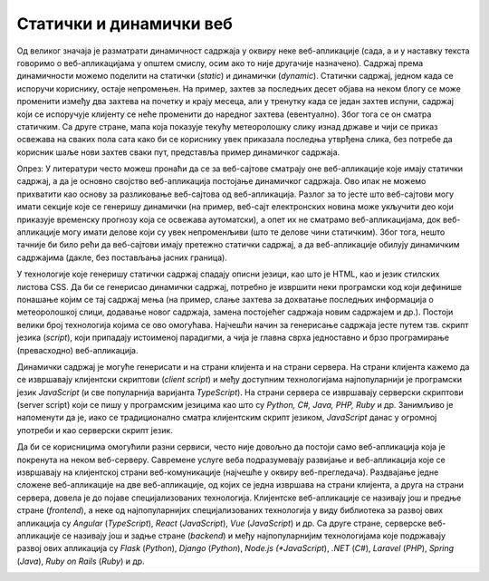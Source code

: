 Статички и динамички веб
========================

Од великог значаја је разматрати динамичност садржаја у оквиру неке веб-апликације (сада, а и у наставку текста говоримо о веб-апликацијама у општем смислу, осим ако то није другачије назначено). Садржај према динамичности можемо поделити на статички (*static*) и динамички (*dynamic*). Статички садржај, једном када се испоручи кориснику, остаје непромењен. На пример, захтев за последњих десет објава на неком блогу се може променити између два захтева на почетку и крају месеца, али у тренутку када се један захтев испуни, садржај који се испоручује клијенту се неће променити до наредног захтева (евентуално). Због тога се он сматра статичким. Са друге стране, мапа која показује текућу метеоролошку слику изнад државе и чији се приказ освежава на сваких пола сата како би се кориснику увек приказала последња утврђена слика, без потребе да корисник шаље нови захтев сваки пут, представља пример динамичког садржаја.

Опрез: У литератури често можеш пронаћи да се за веб-сајтове сматрају оне веб-апликације које имају статички садржај, а да је основно својство веб-апликација постојање динамичког садржаја. Ово ипак не можемо прихватити као основу за разликовање веб-сајтова од веб-апликација. Разлог за то јесте што веб-сајтови могу имати секције које се генеришу динамички (на пример, веб-сајт електронских новина може укључити део који приказује временску прогнозу која се освежава аутоматски), а опет их не сматрамо веб-апликацијама, док веб-апликације могу имати делове који су увек непроменљиви (што те делове чини статичким). Због тога, нешто тачније би било рећи да веб-сајтови имају претежно статички садржај, а да веб-апликације обилују динамичким садржајима (дакле, без постављања јасних граница).

У технологије које генеришу статички садржај спадају описни језици, као што је HTML, као и језик стилских листова CSS. Да би се генерисао динамички садржај, потребно је извршити неки програмски код који дефинише понашање којим се тај садржај мења (на пример, слање захтева за дохватање последњих информација о метеоролошкој слици, додавање новог садржаја, замена постојећег садржаја новим садржајем и др.). Постоји велики број технологија којима се ово омогућава. Најчешћи начин за генерисање садржаја јесте путем тзв. скрипт језика (*script*), који припадају истоименој парадигми, а чија је главна сврха једноставно и брзо програмирање (превасходно) веб-апликација.

Динамички садржај је могуће генерисати и на страни клијента и на страни сервера. На страни клијента кажемо да се извршавају клијентски скриптови (*client script*) и међу доступним технологијама најпопуларнији је програмски језик *JavaScript* (и све популарнија варијанта *TypeScript*). На страни сервера се извршавају серверски скриптови (server script) који се пишу у програмским језицима као што су *Python, C#, Java, PHP, Ruby* и др. Занимљиво је напоменути да је, иако се традиционално сматра клијентским скрипт језиком, *JavaScript* данас у огромној употреби и као серверски скрипт језик.

Да би се корисницима омогућили разни сервиси, често није довољно да постоји само веб-апликација која је покренута на неком веб-серверу. Савремене услуге веба подразумевају развијање и веб-апликација које се извршавају на клијентској страни веб-комуникације (најчешће у оквиру веб-прегледача). Раздвајање једне сложене веб-апликације на две веб-апликације, од којих се једна извршава на страни клијента, а друга на страни сервера, довела је до појаве специјализованих технологија. Клијентске веб-апликације се називају још и предње стране (*frontend*), а неке од најпопуларнијих специјализованих технологија у виду библиотека за развој ових апликација су *Angular* (*TypeScript*), *React* (*JavaScript*), *Vue* (*JavaScript*) и др. Са друге стране, серверске веб-апликације се називају још и задње стране (*backend*) и међу најпопуларнијим технологијама које подржавају развој ових апликација су *Flask* (*Python*), *Django* (*Python*), *Node.js (*JavaScript*), *.NET* (*C#*), *Laravel* (*PHP*), *Spring* (*Java*), *Ruby on Rails* (*Ruby*) и др.

.. learnmorenote:: **Занимљивост:**

    Ова специјализација технологија је довела до тога да се програмери такође специјализују. У огласима за послове данас ћеш често видети позиције као што су *frontend developer* (веб-програмер специјализован за технологије предње стране) и *backend developer* (веб-програмер специјализован за технологије задње стране). Својеврсна је и позиција *fullstack developer*, која подразумева познавање технологија и предње и задње стране.

.. image:: ../../_images/slika_41c.jpg
        :width: 780
        :align: center